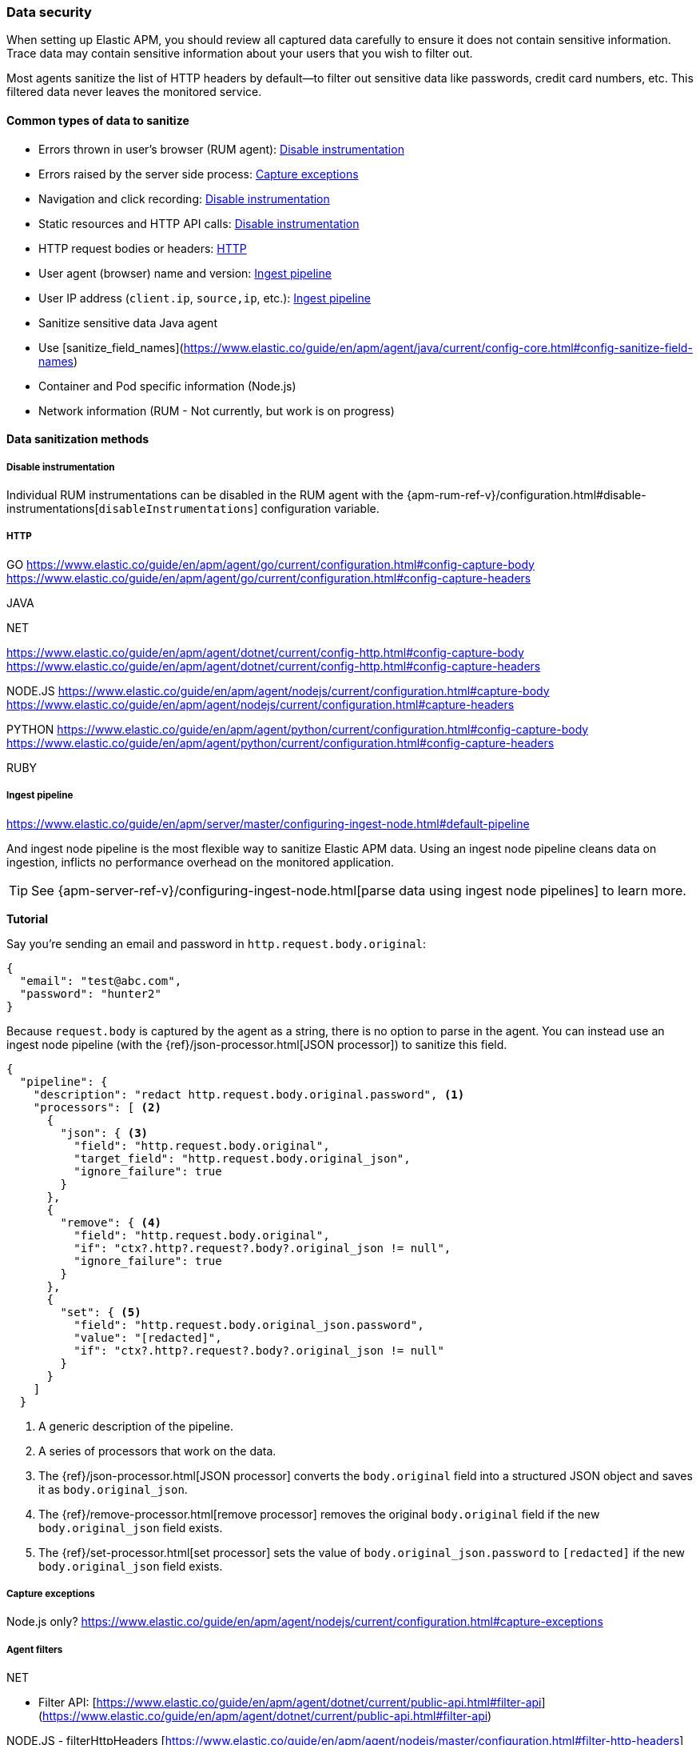 [[data-security]]
=== Data security

When setting up Elastic APM, you should review all captured data carefully to ensure it does not contain sensitive information.
Trace data may contain sensitive information about your users that you wish to filter out.

Most agents sanitize the list of HTTP headers by default—to filter out sensitive data like passwords, credit card numbers, etc.
This filtered data never leaves the monitored service.

==== Common types of data to sanitize

* Errors thrown in user’s browser (RUM agent): <<sanitize-disable-instrumentation>>
//  (node.js only?)
* Errors raised by the server side process: <<sanitize-capture-exceptions>>
* Navigation and click recording: <<sanitize-disable-instrumentation>>
* Static resources and HTTP API calls: <<sanitize-disable-instrumentation>>
* HTTP request bodies or headers: <<sanitize-http>>
* User agent (browser) name and version: <<sanitize-ingest-pipeline>>
* User IP address (`client.ip`, `source,ip`, etc.): <<sanitize-ingest-pipeline>>

*  Sanitize sensitive data Java agent
   * Use [sanitize_field_names](https://www.elastic.co/guide/en/apm/agent/java/current/config-core.html#config-sanitize-field-names)
*   Container and Pod specific information (Node.js)
*   Network information (RUM - Not currently, but work is on progress)

==== Data sanitization methods

[[sanitize-disable-instrumentation]]
===== Disable instrumentation

Individual RUM instrumentations can be disabled in the RUM agent with the
{apm-rum-ref-v}/configuration.html#disable-instrumentations[`disableInstrumentations`] configuration variable.

[[sanitize-http]]
===== HTTP

GO
https://www.elastic.co/guide/en/apm/agent/go/current/configuration.html#config-capture-body
https://www.elastic.co/guide/en/apm/agent/go/current/configuration.html#config-capture-headers

JAVA

.NET
https://www.elastic.co/guide/en/apm/agent/dotnet/current/config-http.html#config-capture-body
https://www.elastic.co/guide/en/apm/agent/dotnet/current/config-http.html#config-capture-headers

NODE.JS
https://www.elastic.co/guide/en/apm/agent/nodejs/current/configuration.html#capture-body
https://www.elastic.co/guide/en/apm/agent/nodejs/current/configuration.html#capture-headers

PYTHON
https://www.elastic.co/guide/en/apm/agent/python/current/configuration.html#config-capture-body
https://www.elastic.co/guide/en/apm/agent/python/current/configuration.html#config-capture-headers

RUBY

[[sanitize-ingest-pipeline]]
===== Ingest pipeline

https://www.elastic.co/guide/en/apm/server/master/configuring-ingest-node.html#default-pipeline

And ingest node pipeline is the most flexible way to sanitize Elastic APM data.
Using an ingest node pipeline cleans data on ingestion, inflicts no performance overhead on the monitored application.

TIP: See {apm-server-ref-v}/configuring-ingest-node.html[parse data using ingest node pipelines]
to learn more.

**Tutorial**

Say you're sending an email and password in `http.request.body.original`:

[source,json]
----
{
  "email": "test@abc.com",
  "password": "hunter2"
}
----

Because `request.body` is captured by the agent as a string, there is no option to parse in the agent.
You can instead use an ingest node pipeline (with the {ref}/json-processor.html[JSON processor]) to sanitize this field.

[source,json]
----
{
  "pipeline": {
    "description": "redact http.request.body.original.password", <1>
    "processors": [ <2>
      {
        "json": { <3>
          "field": "http.request.body.original",
          "target_field": "http.request.body.original_json",
          "ignore_failure": true
        }
      },
      {
        "remove": { <4>
          "field": "http.request.body.original",
          "if": "ctx?.http?.request?.body?.original_json != null",
          "ignore_failure": true
        }
      },
      {
        "set": { <5>
          "field": "http.request.body.original_json.password",
          "value": "[redacted]",
          "if": "ctx?.http?.request?.body?.original_json != null"
        }
      }
    ]
  }
----
<1> A generic description of the pipeline.
<2> A series of processors that work on the data.
<3> The {ref}/json-processor.html[JSON processor] converts the `body.original`
field into a structured JSON object and saves it as `body.original_json`.
<4> The {ref}/remove-processor.html[remove processor] removes the original `body.original` field
if the new `body.original_json` field exists.
<5> The {ref}/set-processor.html[set processor] sets the value of `body.original_json.password` to `[redacted]`
if the new `body.original_json` field exists.

[[sanitize-capture-exceptions]]
===== Capture exceptions

Node.js only?
https://www.elastic.co/guide/en/apm/agent/nodejs/current/configuration.html#capture-exceptions

===== Agent filters

.NET
- Filter API: [https://www.elastic.co/guide/en/apm/agent/dotnet/current/public-api.html#filter-api](https://www.elastic.co/guide/en/apm/agent/dotnet/current/public-api.html#filter-api)


NODE.JS
- filterHttpHeaders
    [https://www.elastic.co/guide/en/apm/agent/nodejs/master/configuration.html#filter-http-headers](https://www.elastic.co/guide/en/apm/agent/nodejs/master/configuration.html#filter-http-headers)

- addFilter [https://www.elastic.co/guide/en/apm/agent/nodejs/master/agent-api.html#apm-add-filter](https://www.elastic.co/guide/en/apm/agent/nodejs/master/agent-api.html#apm-add-filter)
    - Note that not all agents have the concept of agent-level filtering (none in the Java agent for example)

===== Sanitize field names

By default, most Elastic APM agents sanitize HTTP headers, including cookies, and `application/x-www-form-urlencoded` data (POST form fields).
Query string and captured request bodies, like `applicaiton/json` data is not sanitized.

The following list is provided, and can be customized to your data

`password, passwd, pwd, secret, *key, *token*, *session*, *credit*, *card*, authorization, set-cookie`

* Go: {apm-go-ref-v}/configuration.html#config-sanitize-field-names[`ELASTIC_APM_SANITIZE_FIELD_NAMES`]
* Java: {apm-java-ref-v}/config-core.html#config-sanitize-field-names[`sanitize_field_names`]
* .NET: {apm-dotnet-ref-v}/config-core.html#config-sanitize-field-names[`sanitizeFieldNames`]
* Node.js: {apm-node-ref-v}/configuration.html#sanitize-field-names[`sanitizeFieldNames`]
// * PHP: {apm-php-ref-v}[``]
* Python: {apm-py-ref-v}/configuration.html#config-sanitize-field-names[`sanitize_field_names`]
* Ruby: {apm-ruby-ref-v}/configuration.html#config-sanitize-field-names[`sanitize_field_names`]
